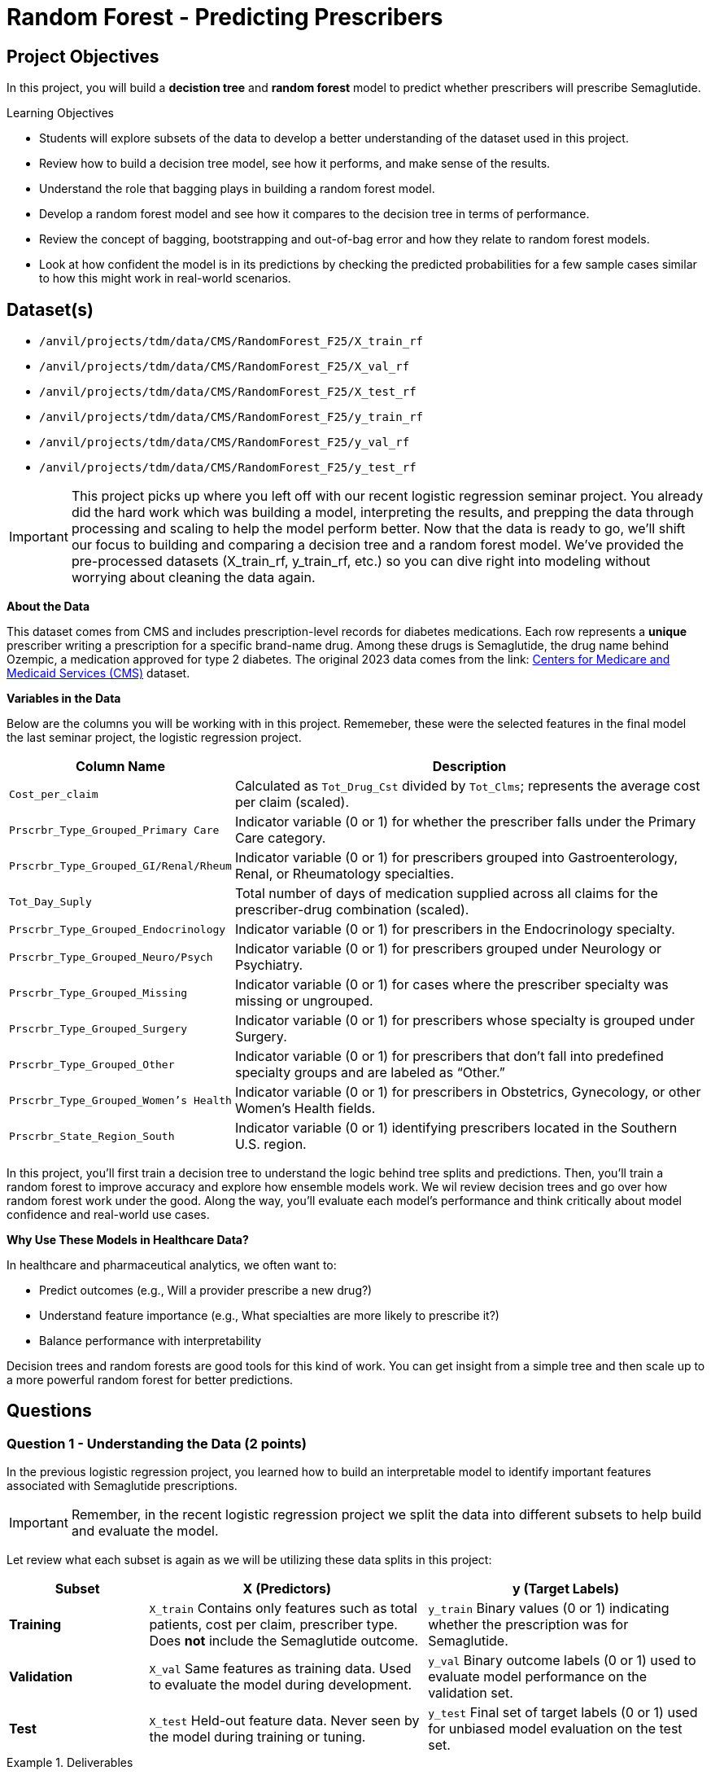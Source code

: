 = Random Forest - Predicting Prescribers 

== Project Objectives

In this project, you will build a **decistion tree** and **random forest** model to predict whether prescribers will prescribe Semaglutide. 

.Learning Objectives
****
- Students will explore subsets of the data to develop a better understanding of the dataset used in this project.
- Review how to build a decision tree model, see how it performs, and make sense of the results.
- Understand the role that bagging plays in building a random forest model. 
- Develop a random forest model and see how it compares to the decision tree in terms of performance.
- Review the concept of bagging, bootstrapping and out-of-bag error and how they relate to random forest models. 
- Look at how confident the model is in its predictions by checking the predicted probabilities for a few sample cases similar to how this might work in real-world scenarios.
****

== Dataset(s)
- `/anvil/projects/tdm/data/CMS/RandomForest_F25/X_train_rf`
- `/anvil/projects/tdm/data/CMS/RandomForest_F25/X_val_rf`
- `/anvil/projects/tdm/data/CMS/RandomForest_F25/X_test_rf`
- `/anvil/projects/tdm/data/CMS/RandomForest_F25/y_train_rf`
- `/anvil/projects/tdm/data/CMS/RandomForest_F25/y_val_rf`
- `/anvil/projects/tdm/data/CMS/RandomForest_F25/y_test_rf`


[IMPORTANT]
====
This project picks up where you left off with our recent logistic regression seminar project. You already did the hard work which was building a model, interpreting the results, and prepping the data through processing and scaling to help the model perform better. Now that the data is ready to go, we'll shift our focus to building and comparing a decision tree and a random forest model. We've provided the pre-processed datasets (X_train_rf, y_train_rf, etc.) so you can dive right into modeling without worrying about cleaning the data again.
====

**About the Data**

This dataset comes from CMS and includes prescription-level records for diabetes medications. Each row represents a **unique** prescriber writing a prescription for a specific brand-name drug. Among these drugs is Semaglutide, the drug name behind Ozempic, a medication approved for type 2 diabetes. The original 2023 data comes from the link: https://data.cms.gov/provider-summary-by-type-of-service/medicare-part-d-prescribers/medicare-part-d-prescribers-by-provider-and-drug/data?query=%7B%22filters%22%3A%7B%22rootConjunction%22%3A%7B%22label%22%3A%22And%22%2C%22value%22%3A%22AND%22%7D%2C%22list%22%3A%5B%5D%7D%2C%22keywords%22%3A%22methylphenidate%22%2C%22offset%22%3A0%2C%22limit%22%3A10%2C%22sort%22%3A%7B%22sortBy%22%3Anull%2C%22sortOrder%22%3Anull%7D%2C%22columns%22%3A%5B%5D%7D[Centers for Medicare and Medicaid Services (CMS)] dataset. 


**Variables in the Data**

Below are the columns you will be working with in this project. Rememeber, these were the selected features in the final model the last seminar project, the logistic regression project. 

[cols="1,3", options="header"]
|===
| Column Name | Description

| `Cost_per_claim` | Calculated as `Tot_Drug_Cst` divided by `Tot_Clms`; represents the average cost per claim (scaled).
| `Prscrbr_Type_Grouped_Primary Care` | Indicator variable (0 or 1) for whether the prescriber falls under the Primary Care category.
| `Prscrbr_Type_Grouped_GI/Renal/Rheum` | Indicator variable (0 or 1) for prescribers grouped into Gastroenterology, Renal, or Rheumatology specialties.
| `Tot_Day_Suply` | Total number of days of medication supplied across all claims for the prescriber-drug combination (scaled).
| `Prscrbr_Type_Grouped_Endocrinology` | Indicator variable (0 or 1) for prescribers in the Endocrinology specialty.
| `Prscrbr_Type_Grouped_Neuro/Psych` | Indicator variable (0 or 1) for prescribers grouped under Neurology or Psychiatry.
| `Prscrbr_Type_Grouped_Missing` | Indicator variable (0 or 1) for cases where the prescriber specialty was missing or ungrouped.
| `Prscrbr_Type_Grouped_Surgery` | Indicator variable (0 or 1) for prescribers whose specialty is grouped under Surgery.
| `Prscrbr_Type_Grouped_Other` | Indicator variable (0 or 1) for prescribers that don’t fall into predefined specialty groups and are labeled as “Other.”
| `Prscrbr_Type_Grouped_Women's Health` | Indicator variable (0 or 1) for prescribers in Obstetrics, Gynecology, or other Women's Health fields.
| `Prscrbr_State_Region_South` | Indicator variable (0 or 1) identifying prescribers located in the Southern U.S. region.
|===

In this project, you’ll first train a decision tree to understand the logic behind tree splits and predictions. Then, you’ll train a random forest to improve accuracy and explore how ensemble models work. We wil review decision trees and go over how random forest work under the good. Along the way, you’ll evaluate each model’s performance and think critically about model confidence and real-world use cases.

**Why Use These Models in Healthcare Data?**

In healthcare and pharmaceutical analytics, we often want to:

- Predict outcomes (e.g., Will a provider prescribe a new drug?)

- Understand feature importance (e.g., What specialties are more likely to prescribe it?)

- Balance performance with interpretability

Decision trees and random forests are good tools for this kind of work. You can get insight from a simple tree and then scale up to a more powerful random forest for better predictions.



== Questions

=== Question 1 - Understanding the Data (2 points)

In the previous logistic regression project, you learned how to build an interpretable model to identify important features associated with Semaglutide prescriptions.

[IMPORTANT]
====
Remember, in the recent logistic regression project we split the data into different subsets to help build and evaluate the model. 
====

Let review what each subset is again as we will be utilizing these data splits in this project: 

[cols="1,2,2", options="header"]
|===
| Subset | X (Predictors) | y (Target Labels)

| **Training**
| `X_train`  
Contains only features such as total patients, cost per claim, prescriber type.  
Does *not* include the Semaglutide outcome.
| `y_train`  
Binary values (0 or 1) indicating whether the prescription was for Semaglutide.

| **Validation**
| `X_val`  
Same features as training data.  
Used to evaluate the model during development.
| `y_val`  
Binary outcome labels (0 or 1) used to evaluate model performance on the validation set.

| **Test**
| `X_test`  
Held-out feature data.  
Never seen by the model during training or tuning.
| `y_test`  
Final set of target labels (0 or 1) used for unbiased model evaluation on the test set.
|===

.Deliverables
====
**1a. Read in each dataset then state how many total observations are in your training, validation, and test datasets.**

**1b. Calculate and print the proportion of records where `Semaglutide_drug = 0` and `Semaglutide_drug = 1` in each dataset (`y_train_rf`, `y_val_rf`, and `y_test_rf`).**

Hint: 
You can use `pd.Series(DF).value_counts(normalize=True))`.

**1c. Write 1-2 sentences to comment on class balance. Would you consider this dataset imbalanced in terms of proportions of 0's and 1's? Why or why not?**

====

=== Question 2 - Decision Trees (2 points) 

**Review Decision Trees**

Decision trees are a popular tool for making predictions in machine learning. They can be used for both *regression* (predicting numbers) and *classification* (predicting categories). In this project, we’re focused on classification specifically, predicting whether a prescriber will prescribe **Semaglutide** (yes or no).

**Review: What Is a Decision Tree?**

You can think of a decision tree like a flowchart: 

- At each step (called a *node*), the model asks a yes/no question about one of the features (like `Cost_per_claim` or `Total_Day_Supply`).

- Depending on the answer, the data follows one of two branches.

- This continues until it reaches a *leaf* or *terminal node*, where a prediction is made.

The goal is to keep splitting the data into smaller and smaller groups that are more *pure* which means most observations in each group belong to the same class.

**How Does the Model Make Splits?**

Decision trees are built using a process called *recursive binary splitting*:

1. The model starts with the entire dataset.

2. It looks through all possible features and cut-off values and picks the one that best separates the data into groups with different outcomes.

3. It repeats this within each subgroup, splitting again and again until it reaches a stopping point like a maximum tree depth or a minimum number of observations per group.

Each group that results from a split is called a *region*, and each split is chosen to increase *node purity*.

**What Does the Tree Represent?**

The tree divides the dataset into **boxes** (or *regions*) based on the feature values. For example:

[source]
----
If Cost_per_claim < 200:
    Predict Not Semaglutide
Else:
    If Total_Day_Supply > 180:
        Predict Semaglutide
    Else:
        Predict Not Semaglutide
----

We start with decision trees in this project because they are easy to interpret and help us understand how the model is making predictions. Once we understand and review them, we’ll move on to random forests, which build on decision trees to create more complex and accurate models.



**How to Interpret a Decision Tree**

Each path from the top (the root node) to the bottom (a leaf node) represents a sequence of decisions that leads to a final predicted class.

[Insert imafe of deciion tree here]

**Basic Structure**

- *Nodes*: Each box in the tree is called a node. It includes:
  * A splitting rule (e.g., `feature <= threshold`)
  * The *gini* impurity, which measures how mixed the classes are at that node. A gini of 0 means the node is pure (only one class), while a gini close to 0.5 means it's a 50/50 mix.
  * The number of *samples* that reached this node.
  * The *value*, which shows how many records belong to each class at that node.
  * The predicted *class*, which is the majority class at that node.

- *Branches*: These are the lines that connect the nodes. Each branch represents the outcome of a condition—if the condition is true, the model moves to the left; if false, it moves to the right.

- *Leaf Nodes*: These are the final nodes at the bottom of the tree. They represent the model’s predicted class for any data point that ends up there.

**How to Read It**

To interpret a decision tree:

- Start at the top and follow the branches based on the conditions.
- At each node, decide whether the condition is true or false.
- Continue until you reach a leaf node, which gives the predicted class.

**What to Pay Attention To**

- *Which features are used for splitting?* Features near the top of the tree are usually more influential.
- *What do the gini values tell you?* The lower the gini, the more confident the model is in that node’s classification.
- *What are the class distributions?* Look at the `value` field to see how many examples from each class ended up in the node. This helps you judge the strength of the prediction.

**Why This Matters**

Interpreting a decision tree helps you:

- Understand how the model is making decisions.
- Identify important patterns in the data.
- Gain insight into which features are most useful for predicting the outcome.


.Deliverables
====
**2a. Use the code below to fit a DecisionTreeClassifier on the training data using class_weight='balanced', max_depth = 2, and random_state=42. Then, on your own, print the number of leaves along with the tree depth and explain what the depth and leaves represent in the context of a decision tree in 1–2 sentences.**

_Note:_ Use the code below to answer 2a. Make sure to fill in the blank spaces in dt_model, print the number of leaves along with the tree depth, and then explain depth and leaves in the context of decision trees in 1-2 sentences. 


[source,python]
----
import pandas as pd
from sklearn.tree import DecisionTreeClassifier
from sklearn.metrics import classification_report, confusion_matrix, roc_auc_score

dt_model = DecisionTreeClassifier(class_weight='....', max_depth=...., random_state=....) # For YOU to fill in

dt_model.fit(X_train_rf, y_train_rf) 
----

**2b. Using the code below, visualize the decision tree using plot_tree() from sklearn.tree on the training data.**

_Note:_ The code structure below is mostly complete. Your task is to fill in the missing parts: specify the feature names using `X_train_rf`, provide the correct class labels and give a title to the plot. To determine the correct labels, refer back to the order of your results from Question 1b, where you explored the distribution of Semaglutide prescriptions.

[source,python]
----
import pandas as pd
from sklearn.tree import DecisionTreeClassifier, plot_tree
from sklearn.metrics import classification_report, confusion_matrix, roc_auc_score
import matplotlib.pyplot as plt

plt.figure(figsize=(20, 8))
plot_tree(dt_model,
          feature_names=....., # For YOU to fill in 
          class_names=["....", "....."], # For YOU to fill in 
          filled=True,
          rounded=True)
plt.title(".......") # For YOU to fill in 
plt.show()
----

**2c. Run the code below to evaluate the model on the validation set using a confusion matrix and the classification report. Then in 1-2 sentences write about the model's performance.**

_Note:_ Your task is to run the code below and then interpret the results in 1-2 sentences. 

[source,python]
----
from sklearn.metrics import confusion_matrix, classification_report, roc_auc_score

y_test_pred_dt = dt_model.predict(X_test_rf)
y_test_proba_dt = dt_model.predict_proba(X_test_rf)[:, 1]
auc_dt_test = roc_auc_score(y_test_rf, y_test_proba_dt)

print("Decision Tree Performance on Test Set:")
print("Confusion Matrix:")
print(confusion_matrix(y_test_rf, y_test_pred_dt))
print("\nClassification Report:")
print(classification_report(y_test_rf, y_test_pred_dt))
print(f"AUC: {round(auc_dt_test, 4)}")
----


**2d. Look at the first split in your decision tree and write 1–2 sentences explaining what feature is used, what the condition is and what this tells you about how the model begins making predictions for Semaglutide.**


====

=== Question 3 - Build and Evaluate a Random Forest Model (2 points)

**Why Random Forests?**

"Decision trees have one aspect that prevents them from being the ideal tool for predictive learning — namely *inaccuracy*." — Elements of Statistical Learning

Decision trees work well on training data, but they're not known for generalizing well to new data.

Random forests improve this by combining 
**bootstrapped datasets** and  **random predictor selection**
→ leading to diverse trees and better performance. 


**How it Works**

**Step 1: Create a Bootstrapped Dataset**

We start with a dataset like this:

[cols="1,1,1,1,1", options="header"]
|===
| Tot_Day_Suply | Cost_per_claim | Prscrbr_Type_PrimaryCare | Region_South | Semaglutide
| 20457         | 0.857          | 1                         | 1            | 0
| 23059         | 0.831          | 1                         | 0            | 0
| 11235         | 1.132          | 1                         | 1            | 0
| 2220          | -0.435         | 0                         | 0            | 1
| 20332         | 0.381          | 1                         | 0            | 0
|===

We create a **bootstrapped dataset** by sampling rows *with replacement*:

.Sample Bootstrapped Data:
[cols="1,1,1,1,1", options="header"]
|===
| Tot_Day_Suply | Cost_per_claim | Prscrbr_Type_PrimaryCare | Region_South | Semaglutide
| 11235         | 1.132          | 1                         | 1            | 0
| 2220          | -0.435         | 0                         | 0            | 1
| 23059         | 0.831          | 1                         | 0            | 0
| 11235         | 1.132          | 1                         | 1            | 0
|===

**Step 2: Build a Tree Using Random Predictors**

When splitting the data:

- The tree selects a **random subset of predictors** (e.g. 2 or 3 out of 11)
- Suppose we randomly pick: `Cost_per_claim`, and `Prscrbr_Type_PrimaryCare`
- The tree uses the best of those to split.

Each node repeats this process with a new random subset.

**Step 3: Repeat to Build a Forest**

Repeat:

. Create new bootstrapped data  
. Build new tree using random predictors  
. Repeat **hundreds of times**

The result: a **forest** of trees, each slightly different! This diversity helps reduce **variance** and avoid overfitting.

After running the data down all thre tees in the random forest, we see which option recieved more votes. In this case "1" recieved more votes, so we will conclude the prescriber did prescribe semaglutide. 


**Step 4: Estimate Accuracy Using Out-of-Bag (OOB) Error**

How do we know if the random forest is any good? Some rows are not included in each bootstrapped sample, these are called **Out-of-Bag samples**.

We use them like test data:

. For each row, run it through all trees that didn’t train on it.
. Each tree votes: `Semaglutide = 0` or `1`
. Take the majority vote and compare to the true label

.Example:
Row = `2220`
True label = `1`  

OOB predictions: 1, 1, 0, 1 

→ majority vote = `1`  

→ Correct!

Repeat for every row. 

Then we run the **out-of-bag** sample through all the other trees that were built without it. Since the label with the most votes wins, it is the label that we assign the out of bag sample. We then to the same thing for all the other out of bag samples for all the other trees. 

Ultimately, we can measure how accurate our random forest model is by the proportion of out of bag samples that were correcrly classifified by the random forest. The proportion of the Out-of-bag samples that were incorrectly classified is the **"Out-of-Bag"** error. 

**Why This Works**

By making each tree slightly different through both bootstrapping and random predictor selection, random forests produce more reliable predictions.

**How Predictions Are Made**

- Classification: Each tree votes for a class label. The final prediction is the majority vote.

- Regression: Each tree gives a numeric prediction. The final prediction is the average.


**Important Terminology**

[cols="1,2", options="header"]
|===
| Term | Definition

| **Random Forest** | An ensemble method that builds many decision trees on random subsets of the data and predictors, then combines them by averaging (regression) or voting (classification).
| **Decision Tree** | A model that makes decisions by splitting data into branches based on conditions on predictor variables.
| **Bootstrapping** | Sampling from the original dataset *with replacement* to create a new dataset the same size.
| **Bagging** | Short for *bootstrap aggregating*: training multiple models on bootstrapped data and averaging the results.
| **Out-of-Bag (OOB) Sample** | Data points that were *not* selected in a given bootstrap sample, used like a built-in validation set.
| **Out of Bag (OOB) Error** | An estimate of the model’s prediction error, calculated using only the OOB predictions for each observation.
| **m** | Number of predictor variables randomly selected at each split in a tree.
| **Ensemble** | A group of models combined to produce a stronger overall prediction.
| **Majority Vote** | In classification, the final predicted class is the one that most trees predict.
|===


**Summary**

We built a tree ..... 

1. Using a bootstrapped dataset. 
2. Only considered a random subset of variables at eash step. 
3. Keep repeating! Make a new bootstrapped dataset and build a tree considering a subset of variables at each step. 
4. Ideally, you do this hundreds of times
5. Use a bootstrapped sample and consider only a subset of variables at each step results in a wide variety of trees. 
6. This variety is what makes random forest more effective than individual decision trees!



.Deliverables
====
**3a. Use the code below to fit a RandomForestClassifier on the training data using class_weight='balanced', random_state=42, and set max_depth=5 to limit how deep each tree can grow. After fitting the model, write 1–2 sentences explaining how Random Forest models work and how they differ from a single decision tree.**

_Note:_ Most of the code has been provided for you below. Make sure to fill in the missing pieces. 

[source,python]
----
from sklearn.ensemble import RandomForestClassifier
from sklearn.metrics import roc_auc_score, classification_report, confusion_matrix
import matplotlib.pyplot as plt
import pandas as pd
import numpy as np

rf_model = RandomForestClassifier(class_weight='.....', random_state=....) # For YOU to fill in

rf_model.fit(X_train_rf, y_train_rf)
----

**3b. Print the training AUC on X_train_rf, X_val_rf, and X_test_rf by running the code below and then write 1-2 sentences evaluating the performance.**

_Note:) The code to print the AUC and confusion matrix has been provided. We ask that you try to understand and interpet the results in 1-2 sentences. 

[source,python]
----
y_test_pred_rf = rf_model.predict(X_test_rf)
y_test_proba_rf = rf_model.predict_proba(X_test_rf)[:, 1]
auc_rf_test = roc_auc_score(y_test_rf, y_test_proba_rf)

print("\nRandom Forest Performance on Test Set:")
print("Confusion Matrix:")
print(confusion_matrix(y_test_rf, y_test_pred_rf))
print("\nClassification Report:")
print(classification_report(y_test_rf, y_test_pred_rf))
print(f"AUC: {round(auc_rf_test, 4)}")
----

**3c. Compare the Random Forest to your Decision Tree. Write 1–2 sentences describing how the performance metrics (e.g., AUC, precision) changed and why that might be expected.**


**3d. Write 2-3 sentences, in your own words, on the role bagging and boostrapping plays in building a random forest model.**

====

=== Question 4 - Feature Importance (2 points)

**Interpreting the Model**

Building a model that makes good predictions is only part of the story we also want to **understand how the model makes decisions**.

In real-world applications like healthcare, finance, and criminal justice, being able to **explain your model** is critical. Doctors, patients, regulators, and other stakeholders need to know:

- What factors most influence the prediction?
- Are those factors reasonable and ethical?
- Can we justify the model’s recommendations?

Random Forests are more complex than individual decision trees, but we can still interpret them using tools like:

- **Feature Importance**: Which variables had the biggest impact on the model’s predictions?
- **Class Proportions for Key Features**: What patterns do we see between important features and the target outcome?

These tools allow us to move from "black box" to "glass box" where we not only trust the model, but also understand *why* it performs well.

In the questions that follow, you’ll practice:

- Visualizing which features were most important to your model
- Exploring how one of those features differs across your target classes
- Reflecting on whether those patterns make sense in the context of your data and objective.

.Deliverables
====
**4a. Identify and visualize the top 10 most important predictors from `X_train_rf` in your random forest model using the code below.**

_Note:_ Make sure to fill in the missing parts to:

- Extract top 10 featurefeatures
- Title and label the plot

[source,python]
----
import pandas as pd
import matplotlib.pyplot as plt

# Step 1: Extract feature importances from the model
feature_importances = pd.Series(rf_model.feature_importances_, index=______)  #  For YOU to fill in

# Step 2: Get the top 10 most important features
top10_features = feature_importances.sort_values(ascending=False).head(10)  

# Step 3: Plot the top 10 features
plt.figure(figsize=(10, 6))
top10_features.plot(kind='barh')
plt.gca().invert_yaxis()  
plt.xlabel("....") # For YOU to fill in
plt.title("....") # For YOU to fill in
plt.tight_layout()
plt.show()
----

**4b. Calculate the proportion of primary care prescribers within each class (`Semaglutide = 0` and `Semaglutide = 1`), and then write 1-2 sentences on your interpreation of the results.**

_Note:_ Complete the missing parts of the code below (marked with `# For YOU to fill in`):

[source,python]
----
# Step 1: Choose the binary feature to examine
binary_feature = "Prscrbr_Type_Grouped_Primary Care"  

# Step 2: Combine the training features and the target
df = X_train_rf.copy()
df["_____"] = _____  # For YOU to fill in: assign the target column name and variable

# Step 3: Group by class and calculate the proportion of prescribers with value 1
proportions = df.groupby("target")[binary_feature].mean()

print(proportions)
----

**4c. Write 1-2 sentences to explain what the top 3 most important features are capturing in terms of prescribers of Semaglutide and whether the findings seem expected or unexpected.**


====

=== Question 5 - Confidence In The Model (2 points)

Machine learning models like random forests don’t just give you a predicted class they also estimate how confident they are by outputting a predicted probability. By default, we often classify cases as 1 (e.g., "will prescribe Semaglutide") if the probability is greater than or equal to 0.5. But in practice, you might want to adjust this threshold depending on the business or healthcare context.

For example:

A higher threshold (e.g., 0.9) may reduce false positives but miss potential opportunities.
A lower threshold (e.g., 0.3) may catch more positives, but with less certainty.

This question helps you explore how confident your model is and why thresholds matter.

.Deliverables
====
**5a. Use the predict_proba() method to check how confident the model is in its predictions. Randomly select five prescribers from the test set. For each one, print the predicted probability that they will prescribe Semaglutide, the actual class label (0 or 1), and the predicted class based on a 0.5 threshold.**


_Note:_ Use the code provided code below and make sure to fill in the test data frame in which you will be selecting the random 5 samples from. 


[source,python]
----
import numpy as np

# Pick 5 random test examples
random_indices = np.random.choice(len(________), 5, replace=False) # For YOU to fill in

for i in random_indices:
    prob = rf_model.predict_proba(X_test_rf.iloc[[i]])[:, 1][0]
    pred_class = int(prob >= 0.5)
    actual_class = y_test_rf[i]
    
    print(f"Prescriber {i}:")
    print(f"  Predicted probability of Semaglutide: {round(prob, 3)}")
    print(f"  Final prediction: {pred_class}")
    print(f"  Actual label: {actual_class}\n")
----

**5b. Write 1–2 sentences describing how knowing the probability (not just the predicted label) of a prescriber prescribing semaglutide might be useful in a real-world healthcare or pharmaceutical setting.**

**5c. Use the code below to find out how many prescribers in the test set were predicted with high confidence (model gave them a probability greater than 0.9 of prescribing Semaglutide).** 


_Note:_ Use the code provided below. Make sure to fill in the line that identifies the threshold for high-confidence predictions.

[source,python]
----
# Get predicted probabilities for class 1 (Semaglutide)
probs = rf_model.predict_proba(X_test_rf)[:, 1]

preds = (probs >= ____).astype(int) # For YOU to fill in 
high_confidence = probs >= _____  # For YOU to fill in 

# Check how many were correct
correct = (preds == y_test_rf) & high_confidence
incorrect = (preds != y_test_rf) & high_confidence

print(f"Total high-confidence predictions: {high_confidence.sum()}")
print(f"Correct high-confidence predictions: {correct.sum()}")
print(f"Incorrect high-confidence predictions: {incorrect.sum()}")
----


**5d. Write 1–2 sentences interpreting what this tells you about your model’s confidence and how that could be useful in a real-world healthcare or business setting.**


====


=== Question 6 - Threshold and Visuals (2 points)
**Understanding Classification Thresholds**

In binary classification, most models like random forests output a predicted probability for the positive class (in our case, whether a prescriber will prescribe Semaglutide).

By default, we use a threshold of 0.5, meaning:

- If the predicted probability ≥ 0.5 → classify as Semaglutide prescriber (class 1)

- If the predicted probability < 0.5 → classify as Not Semaglutide prescriber (class 0)

However, in real-world applications, we often adjust the threshold to better match the business or clinical context.


For example:

- In healthcare, you may only want to flag prescribers when the model is very confident (e.g., probability > 0.9) to reduce false positives.

- In marketing or outreach, you might lower the threshold to capture more potential targets, even if that means some will be wrong.

Changing the threshold affects:

- Precision 
- Number of correct predictions


.Deliverables
====
**6a. In real-world settings, you may want to adjust the threshold for classifying a prescriber as someone likely to prescribe Semaglutide (e.g., not just 0.5 default). Use the code below to plot the distribution of predicted probabilities for the test set, broken down by the actual class (y_test_rf).**

_Note:_ Your task is to label the plot appropriately in the missing components and run the code below. 

[source,python]
----
import matplotlib.pyplot as plt
import seaborn as sns
import pandas as pd

# Get predicted probabilities
probs = rf_model.predict_proba(X_test_rf)[:, 1]

# Create dataframe for plotting
df_probs = pd.DataFrame({
    'Predicted_Probability': probs,
    'Actual_Class': y_test_rf})

# Plot probability distributions by actual class
plt.figure(figsize=(10, 6))
sns.histplot(data=df_probs, x='Predicted_Probability', hue='Actual_Class', bins=30, kde=True, stat="density", common_norm=False)
plt.title('______') # For YOU to fill in 
plt.xlabel('_________')  # For YOU to fill in 
plt.ylabel('Density')
plt.legend(title="Actual Class", labels=["Not Semaglutide", "Semaglutide"])
plt.tight_layout()
plt.show()
----

**6b. Let's choose the new threshold to be 0.9 for flagging high-likelihood prescribers. Using this new threshold, calculate new precision of the model.**

_Note:_  Your task is to fill in the appropriate threshhold and run the code below.

[source,python]
----
from sklearn.metrics import precision_score, recall_score

# Choose new threshold
new_thresh = ____ #For YOU to fill in

# Apply threshold
probs = rf_model.predict_proba(X_test_rf)[:, 1]
new_preds = (probs >= new_thresh).astype(int)

# Calculate stats
predicted_positive = (new_preds == 1)
true_positive = (new_preds == 1) & (y_test_rf == 1)

precision = precision_score(y_test_rf, new_preds)
recall = recall_score(y_test_rf, new_preds)

print(f"Number predicted as Semaglutide: {predicted_positive.sum()}")
print(f"Correct predictions: {true_positive.sum()}")
print(f"Precision: {round(precision, 3)}")

----

**6c. Write 1–2 sentences on whether this new threshold is more practical for targeted outreach or risk flagging in a healthcare or pharma setting (compare to your results from 3b).**



====


== References

Some explanations, examples, and terminology presented in this section were adapted from the following sources for educational purposes:

* James, G., Witten, D., Hastie, T., Tibshirani, R., & Taylor, J. (2023). _An Introduction to Statistical Learning: with Applications in Python_. Springer Texts in Statistics. Springer.

* Starmer, J. (2020). _Random Forests Part 1 – Building, Using and Evaluating_. StatQuest with Josh Starmer. https://www.youtube.com/watch?v=J4Wdy0Wc_xQ


== Submitting your Work

Once you have completed the questions, save your Jupyter notebook. You can then download the notebook and submit it to Gradescope.

.Items to submit
====
- firstname_lastname_project1.ipynb
====

[WARNING]
====
You _must_ double check your `.ipynb` after submitting it in gradescope. A _very_ common mistake is to assume that your `.ipynb` file has been rendered properly and contains your code, markdown, and code output even though it may not. **Please** take the time to double check your work. See https://the-examples-book.com/projects/submissions[here] for instructions on how to double check this.

You **will not** receive full credit if your `.ipynb` file does not contain all of the information you expect it to, or if it does not render properly in Gradescope. Please ask a TA if you need help with this.
====